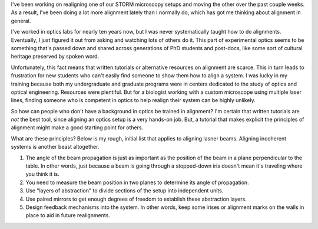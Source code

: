 .. title: The art of alignment
.. slug: alignment
.. date: 01-27-2014
.. tags: optics 
.. link:
.. description: What's general about aligning optical systems?
.. type: text

I've been working on realigning one of our STORM microscopy setups and moving the other over the
past couple weeks. As a result, I've been doing a lot more alignment lately than I normally do,
which has got me thinking about alignment in general.

I've worked in optics labs for nearly ten years now, but I was never systematically taught how to
do alignments. Eventually, I just figured it out from asking and watching lots of others do
it. This part of experimental optics seems to be something that's passed down and shared across
generations of PhD students and post-docs, like some sort of cultural heritage preserved by spoken
word.

Unfortunately, this fact means that written tutorials or alternative resources on alignment are
scarce. This in turn leads to frustration for new students who can't easily find someone to show
them how to align a system. I was lucky in my training because both my undergraduate and graduate
programs were in centers dedicated to the study of optics and optical engineering. Resources were
plentiful. But for a biologist working with a custom microscope using multiple laser lines, finding
someone who is competent in optics to help realign their system can be highly unlikely.

So how can people who don't have a background in optics be trained in alignment? I'm certain that
written tutorials are *not* the best tool, since aligning an optics setup is a very hands-on
job. But, a tutorial that makes explicit the principles of alignment might make a good starting
point for others.

What are these principles? Below is my rough, initial list that applies to aligning lasner
beams. Aligning incoherent systems is another beast altogether.

1. The angle of the beam propagation is just as important as the position of the beam in a plane
   perpendicular to the table. In other words, just because a beam is going through a stopped-down
   iris doesn't mean it's traveling where you think it is.
2. You need to measure the beam position in two planes to determine its angle of propagation.
3. Use "layers of abstraction" to divide sections of the setup into independent units.
4. Use paired mirrors to get enough degrees of freedom to establish these abstraction layers.
5. Design feedback mechanisms into the system. In other words, keep some irises or alignment marks
   on the walls in place to aid in future realignments.
